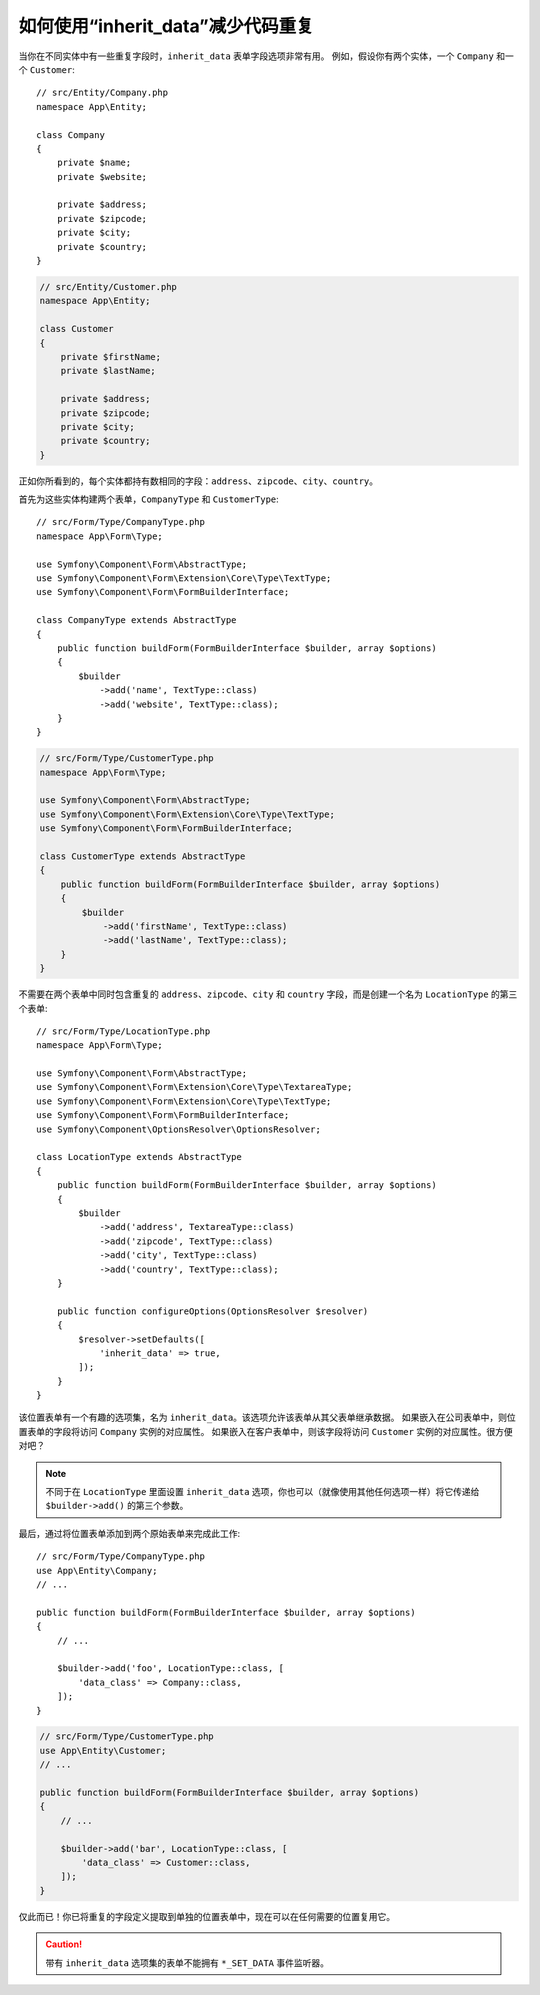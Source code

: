 .. index::
   single: Form; The "inherit_data" option

如何使用“inherit_data”减少代码重复
==================================================

当你在不同实体中有一些重复字段时，``inherit_data`` 表单字段选项非常有用。
例如，假设你有两个实体，一个 ``Company`` 和一个 ``Customer``::

    // src/Entity/Company.php
    namespace App\Entity;

    class Company
    {
        private $name;
        private $website;

        private $address;
        private $zipcode;
        private $city;
        private $country;
    }

.. code-block:: php

    // src/Entity/Customer.php
    namespace App\Entity;

    class Customer
    {
        private $firstName;
        private $lastName;

        private $address;
        private $zipcode;
        private $city;
        private $country;
    }

正如你所看到的，每个实体都持有数相同的字段：``address``、``zipcode``、``city``、``country``。

首先为这些实体构建两个表单，``CompanyType`` 和 ``CustomerType``::

    // src/Form/Type/CompanyType.php
    namespace App\Form\Type;

    use Symfony\Component\Form\AbstractType;
    use Symfony\Component\Form\Extension\Core\Type\TextType;
    use Symfony\Component\Form\FormBuilderInterface;

    class CompanyType extends AbstractType
    {
        public function buildForm(FormBuilderInterface $builder, array $options)
        {
            $builder
                ->add('name', TextType::class)
                ->add('website', TextType::class);
        }
    }

.. code-block:: php

    // src/Form/Type/CustomerType.php
    namespace App\Form\Type;

    use Symfony\Component\Form\AbstractType;
    use Symfony\Component\Form\Extension\Core\Type\TextType;
    use Symfony\Component\Form\FormBuilderInterface;

    class CustomerType extends AbstractType
    {
        public function buildForm(FormBuilderInterface $builder, array $options)
        {
            $builder
                ->add('firstName', TextType::class)
                ->add('lastName', TextType::class);
        }
    }

不需要在两个表单中同时包含重复的 ``address``、``zipcode``、``city`` 和 ``country``
字段，而是创建一个名为 ``LocationType`` 的第三个表单::

    // src/Form/Type/LocationType.php
    namespace App\Form\Type;

    use Symfony\Component\Form\AbstractType;
    use Symfony\Component\Form\Extension\Core\Type\TextareaType;
    use Symfony\Component\Form\Extension\Core\Type\TextType;
    use Symfony\Component\Form\FormBuilderInterface;
    use Symfony\Component\OptionsResolver\OptionsResolver;

    class LocationType extends AbstractType
    {
        public function buildForm(FormBuilderInterface $builder, array $options)
        {
            $builder
                ->add('address', TextareaType::class)
                ->add('zipcode', TextType::class)
                ->add('city', TextType::class)
                ->add('country', TextType::class);
        }

        public function configureOptions(OptionsResolver $resolver)
        {
            $resolver->setDefaults([
                'inherit_data' => true,
            ]);
        }
    }

该位置表单有一个有趣的选项集，名为 ``inherit_data``。该选项允许该表单从其父表单继承数据。
如果嵌入在公司表单中，则位置表单的字段将访问 ``Company`` 实例的对应属性。
如果嵌入在客户表单中，则该字段将访问 ``Customer`` 实例的对应属性。很方便对吧？

.. note::

    不同于在 ``LocationType`` 里面设置 ``inherit_data``
    选项，你也可以（就像使用其他任何选项一样）将它传递给 ``$builder->add()`` 的第三个参数。

最后，通过将位置表单添加到两个原始表单来完成此工作::

    // src/Form/Type/CompanyType.php
    use App\Entity\Company;
    // ...

    public function buildForm(FormBuilderInterface $builder, array $options)
    {
        // ...

        $builder->add('foo', LocationType::class, [
            'data_class' => Company::class,
        ]);
    }

.. code-block:: php

    // src/Form/Type/CustomerType.php
    use App\Entity\Customer;
    // ...

    public function buildForm(FormBuilderInterface $builder, array $options)
    {
        // ...

        $builder->add('bar', LocationType::class, [
            'data_class' => Customer::class,
        ]);
    }

仅此而已！你已将重复的字段定义提取到单独的位置表单中，现在可以在任何需要的位置复用它。

.. caution::

    带有 ``inherit_data`` 选项集的表单不能拥有 ``*_SET_DATA`` 事件监听器。
